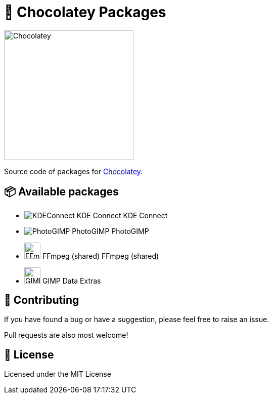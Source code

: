 :logo-kdeconnect-kde: https://invent.kde.org/network/kdeconnect-kde/-/raw/master/icons/app/32-apps-kdeconnect.png[KDEConnect] KDE Connect
:logo-photogimp: https://raw.githubusercontent.com/Diolinux/PhotoGIMP/master/.local/share/icons/hicolor/32x32/apps/photogimp.png[PhotoGIMP] PhotoGIMP
:logo-ffmpeg: https://www.movieconverter-studio.com/_PUBLIC/ffmpeg/logo-new/ffmpeg-logo-src/ffmpeg-logo.svg[FFmpeg,32] FFmpeg (shared)
:logo-gimp-data-extras: https://gitlab.gnome.org/GNOME/gimp-data/-/raw/main/images/logo/gimp-logo.svg[GIMPDataExtras,32]
:logo-chocolatey: https://chocolatey.org/assets/images/global-shared/logo-square.svg[Chocolatey,256]

:chocolatey-url: https://chocolatey.org/[Chocolatey]

= 🍫 Chocolatey Packages

[.text-center]
image:{logo-chocolatey}

Source code of packages for {chocolatey-url}.

== 📦 Available packages
  - image:{logo-kdeconnect-kde} KDE Connect
  - image:{logo-photogimp} PhotoGIMP
  - image:{logo-ffmpeg} FFmpeg (shared)
  - image:{logo-gimp-data-extras} GIMP Data Extras

== 📝 Contributing
If you have found a bug or have a suggestion, please feel free to raise an issue.

Pull requests are also most welcome!

== 📜 License
Licensed under the MIT License